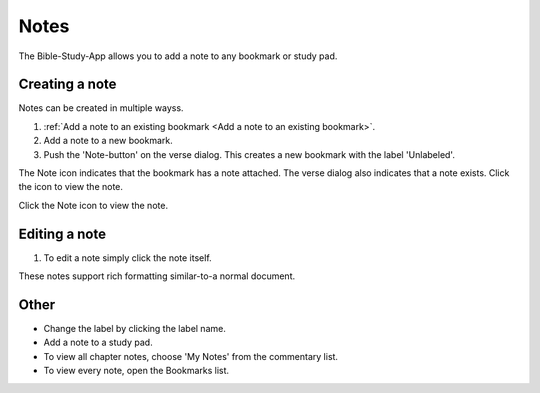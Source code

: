Notes
=====

The Bible-Study-App allows you to add a note to any bookmark or study pad. 

Creating a note
---------------
Notes can be created in multiple wayss.

1. :ref:`Add a note to an existing bookmark <Add a note to an existing bookmark>`.
2. Add a note to a new bookmark.
3. Push the 'Note-button' on the verse dialog. This creates a new bookmark with the label 'Unlabeled'.

The Note icon indicates that the bookmark has a note attached. The verse dialog also indicates that a note exists. Click the icon to view the note.

Click the Note icon to view the note.

Editing a note
--------------
1. To edit a note simply click the note itself.

These notes support rich formatting similar-to-a normal document.    

Other
-----

* Change the label by clicking the label name.
* Add a note to a study pad.
* To view all chapter notes, choose 'My Notes' from the commentary list.
* To view every note, open the Bookmarks list.

.. raw:: html

    <div style="position: relative; padding-bottom: 56.25%; height: 0; overflow: hidden; max-width: 100%; height: auto;">
        <iframe src="https://www.youtube.com/embed/--Hr5LqBfmg" frameborder="0" allowfullscreen style="position: absolute; top: 0; left: 0; width: 100%; height: 100%;"></iframe>
    </div>
